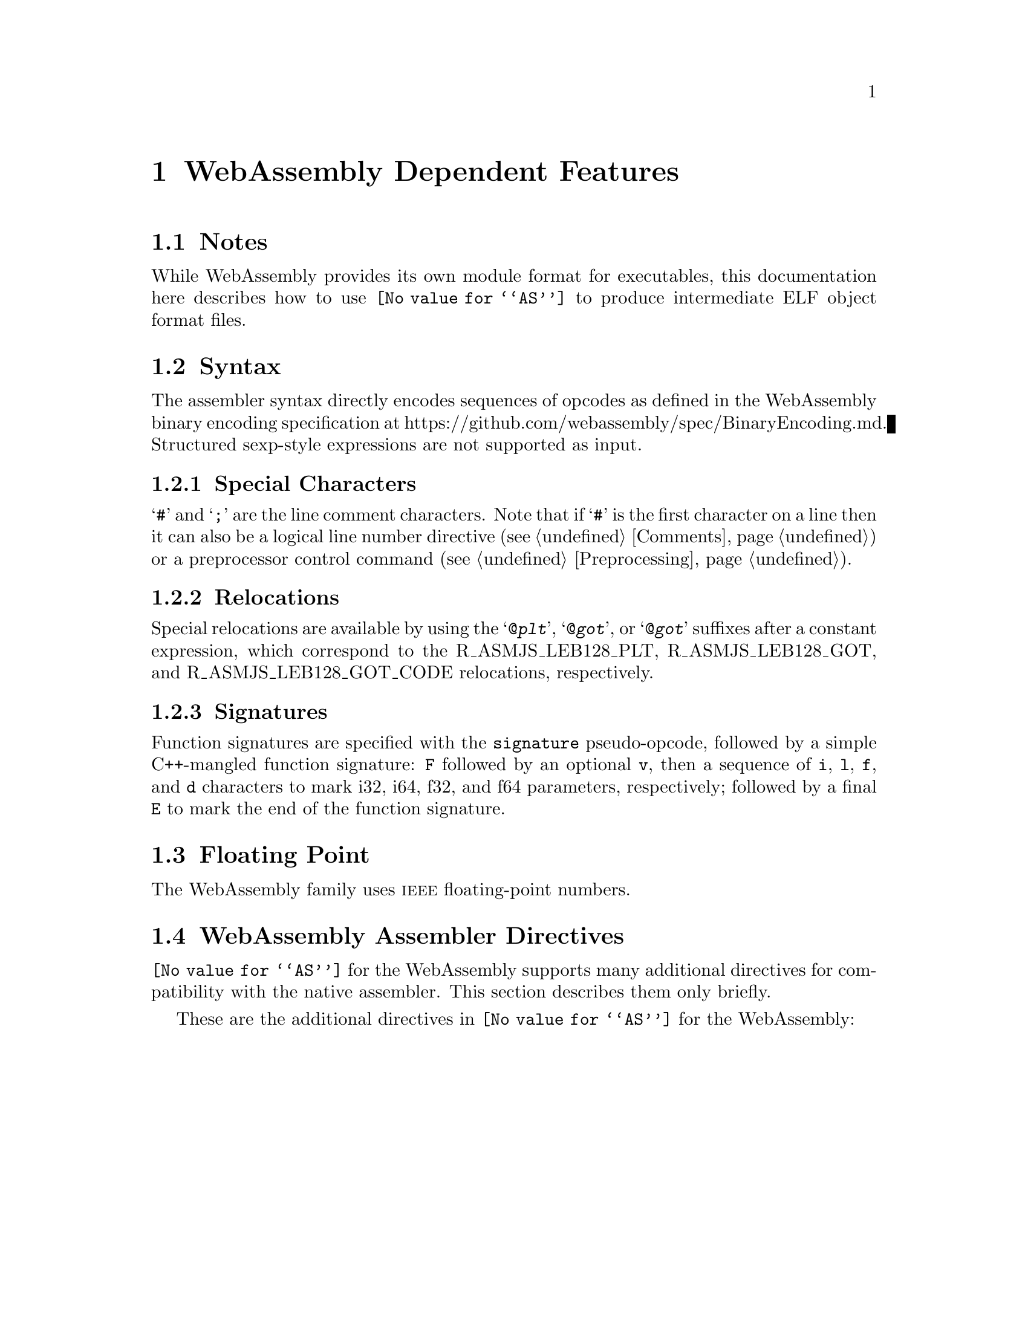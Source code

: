 @c Copyright (C) 2002-2017 Free Software Foundation, Inc.
@c Copyright (C) 2017 Pip Cet <pipcet@gmail.com>
@c This is NOT part of the GAS manual.
@c For copying conditions, see the file as.texinfo.
@c man end

@ifset GENERIC
@page
@node WebAssembly-Dependent
@chapter WebAssembly Dependent Features
@end ifset

@ifclear GENERIC
@node Machine Dependencies
@chapter WebAssembly Dependent Features
@end ifclear

@cindex WebAssembly support
@menu
* WebAssembly Notes::                Notes
* WebAssembly Syntax::               Syntax
* WebAssembly Floating Point::       Floating Point
* WebAssembly Directives::           WebAssembly Machine Directives
* WebAssembly Opcodes::              Opcodes
@end menu

@node WebAssembly Notes
@section Notes
@cindex WebAssembly notes
@cindex notes for WebAssembly

While WebAssembly provides its own module format for executables, this
documentation here describes how to use @code{@value{AS}} to produce
intermediate ELF object format files.

@cindex WebAssembly Syntax
@node WebAssembly Syntax
@section Syntax
The assembler syntax directly encodes sequences of opcodes as defined
in the WebAssembly binary encoding specification at
https://github.com/webassembly/spec/BinaryEncoding.md.  Structured
sexp-style expressions are not supported as input.

@menu
* WebAssembly-Chars::                Special Characters
* WebAssembly-Regs::                 Register Names
* WebAssembly-Relocs::               Relocations
@end menu

@node WebAssembly-Chars
@subsection Special Characters

@cindex line comment character, WebAssembly
@cindex WebAssembly line comment character
@samp{#} and @samp{;} are the line comment characters.  Note that if
@samp{#} is the first character on a line then it can also be a
logical line number directive (@pxref{Comments}) or a preprocessor
control command (@pxref{Preprocessing}).

@node WebAssembly-Relocs
@subsection Relocations
@cindex WebAssembly relocations
@cindex relocations, WebAssembly

Special relocations are available by using the @samp{@@@var{plt}}, @samp{@@@var{got}}, or @samp{@@@var{got}} suffixes after a constant expression, which correspond to the R_ASMJS_LEB128_PLT, R_ASMJS_LEB128_GOT, and R_ASMJS_LEB128_GOT_CODE relocations, respectively.

@node WebAssembly-Signatures
@subsection Signatures
@cindex WebAssembly signatures
@cindex signatures, WebAssembly

Function signatures are specified with the @code{signature} pseudo-opcode, followed by a simple C++-mangled function signature: @code{F} followed by an optional @code{v}, then a sequence of @code{i}, @code{l}, @code{f}, and @code{d} characters to mark i32, i64, f32, and f64 parameters, respectively; followed by a final @code{E} to mark the end of the function signature.

@node WebAssembly Floating Point
@section Floating Point
@cindex floating point, WebAssembly (@sc{ieee})
@cindex WebAssembly floating point (@sc{ieee})
The WebAssembly family uses @sc{ieee} floating-point numbers.

@node WebAssembly Directives
@section WebAssembly Assembler Directives

@command{@value{AS}} for the WebAssembly supports many additional directives for
compatibility with the native assembler.  This section describes them only
briefly.

@cindex WebAssembly-only directives
These are the additional directives in @code{@value{AS}} for the WebAssembly:

